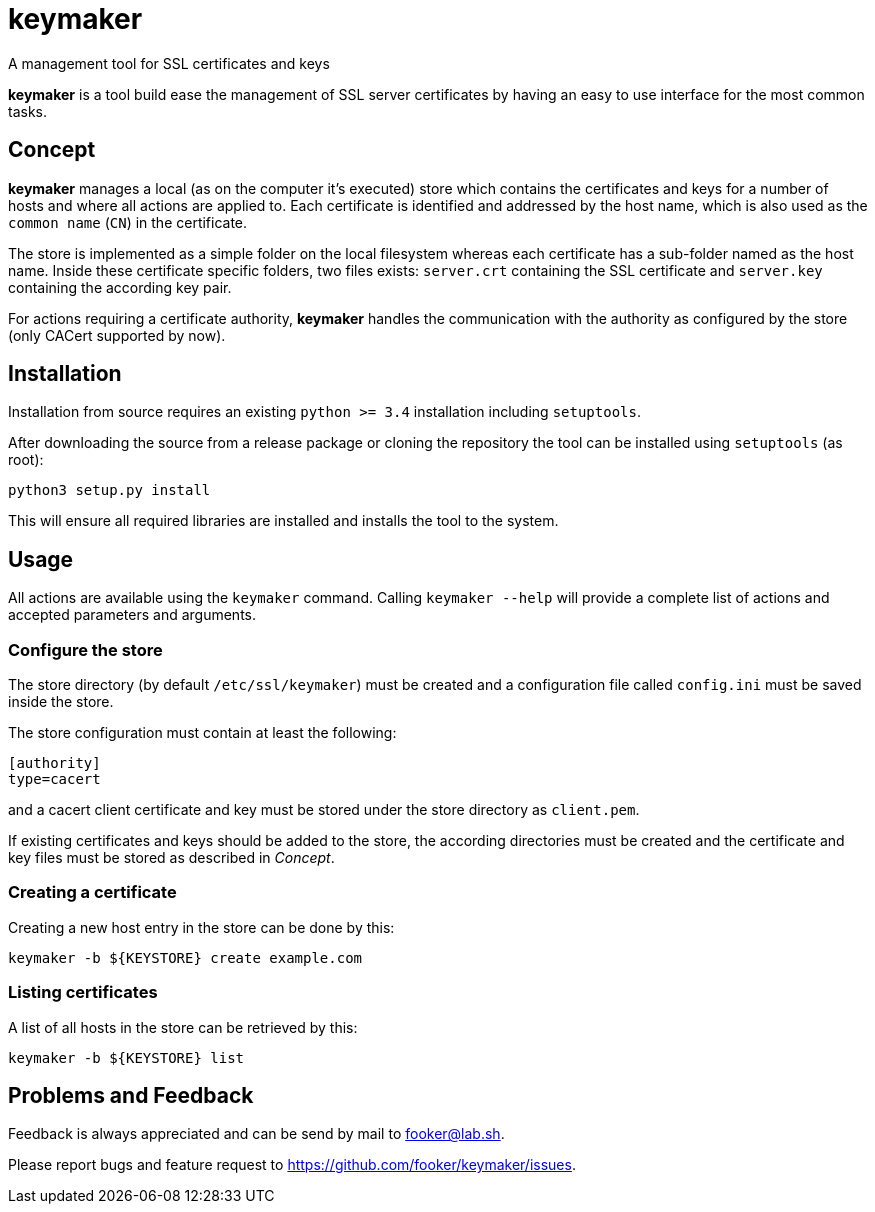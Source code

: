 keymaker
========
A management tool for SSL certificates and keys

*keymaker* is a tool build ease the management of SSL server certificates by having an easy to use interface for the most common tasks.


Concept
-------
*keymaker* manages a local (as on the computer it's executed) store which contains the certificates and keys for a number of hosts and where all actions are applied to.
Each certificate is identified and addressed by the host name, which is also used as the +common name+ (+CN+) in the certificate.

The store is implemented as a simple folder on the local filesystem whereas each certificate has a sub-folder named as the host name.
Inside these certificate specific folders, two files exists: +server.crt+ containing the SSL certificate and +server.key+ containing the according key pair.

For actions requiring a certificate authority, *keymaker* handles the communication with the authority as configured by the store (only CACert supported by now).


Installation
------------
Installation from source requires an existing +python >= 3.4+ installation including +setuptools+.

After downloading the source from a release package or cloning the repository the tool can be installed using +setuptools+ (as root):

    python3 setup.py install

This will ensure all required libraries are installed and installs the tool to the system.


Usage
-----
All actions are available using the +keymaker+ command.
Calling +keymaker --help+ will provide a complete list of actions and accepted parameters and arguments.

Configure the store
~~~~~~~~~~~~~~~~~~~
The store directory (by default +/etc/ssl/keymaker+) must be created and a configuration file called +config.ini+ must be saved inside the store.

The store configuration must contain at least the following:

    [authority]
    type=cacert

and a cacert client certificate and key must be stored under the store directory as +client.pem+.

If existing certificates and keys should be added to the store, the according directories must be created and the certificate and key files must be stored as described in _Concept_.

Creating a certificate
~~~~~~~~~~~~~~~~~~~~~~
Creating a new host entry in the store can be done by this:

    keymaker -b ${KEYSTORE} create example.com

Listing certificates
~~~~~~~~~~~~~~~~~~~~
A list of all hosts in the store can be retrieved by this:

    keymaker -b ${KEYSTORE} list


Problems and Feedback
---------------------
Feedback is always appreciated and can be send by mail to fooker@lab.sh.

Please report bugs and feature request to https://github.com/fooker/keymaker/issues.


